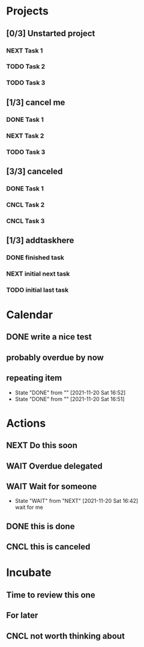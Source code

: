 #+STARTUP: overview indent align inlineimages hidestars

* Projects
:PROPERTIES:
:TRIGGER: org-gtd-next-project-action org-gtd-update-project-task!
:ORG_GTD:  Projects
:END:

** [0/3] Unstarted project
:PROPERTIES:
:CATEGORY: Home
:END:
*** NEXT Task 1

*** TODO Task 2

*** TODO Task 3


** [1/3] cancel me
:PROPERTIES:
:CATEGORY: Career
:END:
*** DONE Task 1
*** NEXT Task 2
*** TODO Task 3

** [3/3] canceled
:PROPERTIES:
:CATEGORY: Health
:END:
*** DONE Task 1
*** CNCL Task 2
*** CNCL Task 3
** [1/3] addtaskhere
:PROPERTIES:
:CATEGORY: Home
:END:
*** DONE finished task
*** NEXT initial next task
*** TODO initial last task
* Calendar
:PROPERTIES:
:ORG_GTD:  Calendar
:END:

** DONE write a nice test
:PROPERTIES:
:ORG_GTD_TIMESTAMP: <2021-11-20 Sat>
:CATEGORY: Home
:END:


** probably overdue by now
:PROPERTIES:
:ORG_GTD_TIMESTAMP: <2021-11-18 Thu>
:END:

** repeating item
SCHEDULED: <2021-12-04 Sat .+1d>
:PROPERTIES:
:STYLE:    habit
:LAST_REPEAT: [2021-11-20 Sat 16:52]
:END:


- State "DONE"       from ""           [2021-11-20 Sat 16:52]
- State "DONE"       from ""           [2021-11-20 Sat 16:51]
* Actions
:PROPERTIES:
:ORG_GTD:  Actions
:END:

** NEXT Do this soon
:PROPERTIES:
:CATEGORY: Home
:END:

** WAIT Overdue delegated
:PROPERTIES:
:ORG_GTD_TIMESTAMP: <2021-11-18 Sun>
:DELEGATED_TO: future me
:END:

** WAIT Wait for someone
:PROPERTIES:
:ORG_GTD_TIMESTAMP: <2025-03-23 Sun>
:DELEGATED_TO: future me
:END:

- State "WAIT"       from "NEXT"       [2021-11-20 Sat 16:42] \\
  wait for me
** DONE this is done
** CNCL this is canceled

* Incubate
:PROPERTIES:
:ORG_GTD:  Incubated
:END:
** Time to review this one
:PROPERTIES:
:ORG_GTD_TIMESTAMP: <2021-11-19 Thu>
:CATEGORY: Home
:END:
** For later
:PROPERTIES:
:ORG_GTD_TIMESTAMP: <2037-02-19 Thu>
:CATEGORY: Home
:END:

** CNCL not worth thinking about
:PROPERTIES:
:ORG_GTD_TIMESTAMP: <2021-11-21 Sun>
:END:
